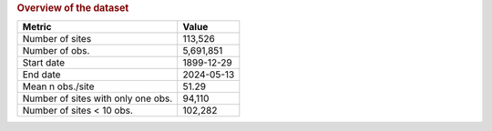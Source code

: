 .. table Overview of the dataset generated from PycharmProjects/komanawa-nz-depth-to-water/build_dataset/update_technial_note/data_stats.py :

.. rubric:: Overview of the dataset

==================================  ==========
Metric                              Value
==================================  ==========
Number of sites                     113,526
Number of obs.                      5,691,851
Start date                          1899-12-29
End date                            2024-05-13
Mean n obs./site                    51.29
Number of sites with only one obs.  94,110
Number of sites < 10 obs.           102,282
==================================  ==========